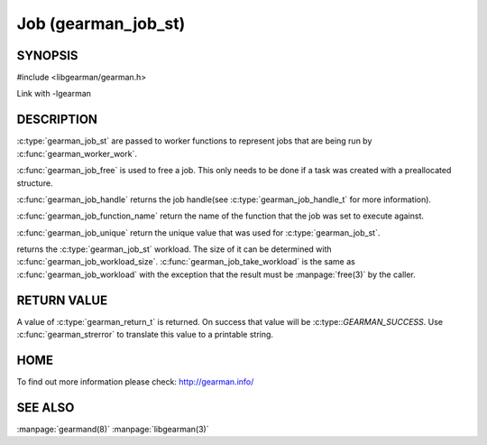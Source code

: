 ====================
Job (gearman_job_st)
====================

--------
SYNOPSIS
--------

#include <libgearman/gearman.h>

.. c:type:: gearman_job_st

.. c:function:: void gearman_job_free(gearman_job_st *job)

.. c:function:: gearman_return_t gearman_job_send_data(gearman_job_st *job, const void *data, size_t data_size)

.. c:function:: gearman_return_t gearman_job_send_warning(gearman_job_st *job, const void *warning, size_t warning_size)

.. c:function:: gearman_return_t gearman_job_send_status(gearman_job_st *job, uint32_t numerator, uint32_t denominator)

.. c:function:: gearman_return_t gearman_job_send_complete(gearman_job_st *job, const void *result, size_t result_size)

.. c:function:: gearman_return_t gearman_job_send_exception(gearman_job_st *job, const void *exception, size_t exception_size)

.. c:function:: gearman_return_t gearman_job_send_fail(gearman_job_st *job)

.. c:function:: const char *gearman_job_handle(const gearman_job_st *job)

.. c:function:: const char *gearman_job_function_name(const gearman_job_st *job)

.. c:function:: const char *gearman_job_unique(const gearman_job_st *job)

.. c:function:: const void *gearman_job_workload(const gearman_job_st *job)

.. c:function:: size_t gearman_job_workload_size(const gearman_job_st *job)

.. c:function:: void *gearman_job_take_workload(gearman_job_st *job, size_t *data_size)

Link with -lgearman

-----------
DESCRIPTION
-----------

:c:type:`gearman_job_st` are passed to worker functions to represent jobs that are being run by :c:func:`gearman_worker_work`.

:c:func:`gearman_job_free` is used to free a job. This only needs to be
done if a task was created with a preallocated structure.

:c:func:`gearman_job_handle` returns the job handle(see :c:type:`gearman_job_handle_t` for more information).

:c:func:`gearman_job_function_name` return the name of the function that the
job was set to execute against.

:c:func:`gearman_job_unique` return the unique value that was used for :c:type:`gearman_job_st`. 

returns the :c:type:`gearman_job_st` workload. The size of it can be determined with :c:func:`gearman_job_workload_size`.
:c:func:`gearman_job_take_workload` is the same as :c:func:`gearman_job_workload` with the exception that the result must be
:manpage:`free(3)` by the caller.

------------
RETURN VALUE
------------

A value of :c:type:`gearman_return_t`  is returned.  On success that value
will be :c:type::`GEARMAN_SUCCESS`.  Use :c:func:`gearman_strerror` to
translate this value to a printable string.

----
HOME
----


To find out more information please check:
`http://gearman.info/ <http://gearman.info/>`_


--------
SEE ALSO
--------

:manpage:`gearmand(8)` :manpage:`libgearman(3)`
